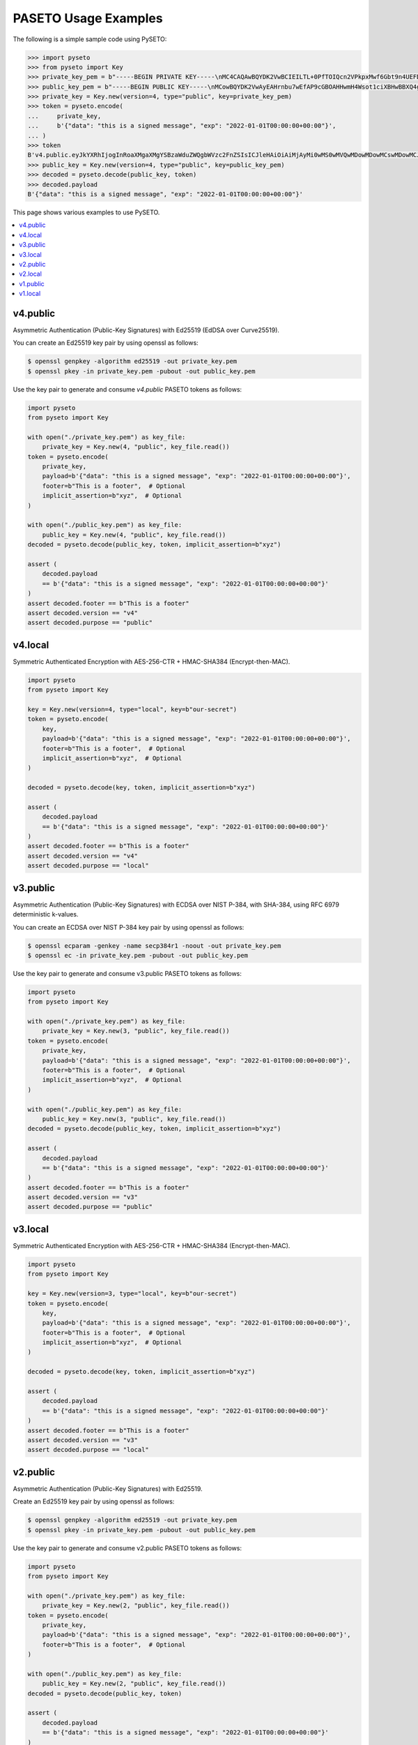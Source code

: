 PASETO Usage Examples
=====================

The following is a simple sample code using PySETO:

.. code-block:: pycon

    >>> import pyseto
    >>> from pyseto import Key
    >>> private_key_pem = b"-----BEGIN PRIVATE KEY-----\nMC4CAQAwBQYDK2VwBCIEILTL+0PfTOIQcn2VPkpxMwf6Gbt9n4UEFDjZ4RuUKjd0\n-----END PRIVATE KEY-----"
    >>> public_key_pem = b"-----BEGIN PUBLIC KEY-----\nMCowBQYDK2VwAyEAHrnbu7wEfAP9cGBOAHHwmH4Wsot1ciXBHwBBXQ4gsaI=\n-----END PUBLIC KEY-----"
    >>> private_key = Key.new(version=4, type="public", key=private_key_pem)
    >>> token = pyseto.encode(
    ...     private_key,
    ...     b'{"data": "this is a signed message", "exp": "2022-01-01T00:00:00+00:00"}',
    ... )
    >>> token
    B'v4.public.eyJkYXRhIjogInRoaXMgaXMgYSBzaWduZWQgbWVzc2FnZSIsICJleHAiOiAiMjAyMi0wMS0wMVQwMDowMDowMCswMDowMCJ9l1YiKei2FESvHBSGPkn70eFO1hv3tXH0jph1IfZyEfgm3t1DjkYqD5r4aHWZm1eZs_3_bZ9pBQlZGp0DPSdzDg'
    >>> public_key = Key.new(version=4, type="public", key=public_key_pem)
    >>> decoded = pyseto.decode(public_key, token)
    >>> decoded.payload
    B'{"data": "this is a signed message", "exp": "2022-01-01T00:00:00+00:00"}'

This page shows various examples to use PySETO.

.. contents::
   :local:

v4.public
---------

Asymmetric Authentication (Public-Key Signatures) with Ed25519 (EdDSA over Curve25519).


You can create an Ed25519 key pair by using openssl as follows:

.. code-block:: console

    $ openssl genpkey -algorithm ed25519 -out private_key.pem
    $ openssl pkey -in private_key.pem -pubout -out public_key.pem


Use the key pair to generate and consume `v4.public` PASETO tokens as follows:

.. code-block:: python

    import pyseto
    from pyseto import Key

    with open("./private_key.pem") as key_file:
        private_key = Key.new(4, "public", key_file.read())
    token = pyseto.encode(
        private_key,
        payload=b'{"data": "this is a signed message", "exp": "2022-01-01T00:00:00+00:00"}',
        footer=b"This is a footer",  # Optional
        implicit_assertion=b"xyz",  # Optional
    )

    with open("./public_key.pem") as key_file:
        public_key = Key.new(4, "public", key_file.read())
    decoded = pyseto.decode(public_key, token, implicit_assertion=b"xyz")

    assert (
        decoded.payload
        == b'{"data": "this is a signed message", "exp": "2022-01-01T00:00:00+00:00"}'
    )
    assert decoded.footer == b"This is a footer"
    assert decoded.version == "v4"
    assert decoded.purpose == "public"


v4.local
--------

Symmetric Authenticated Encryption with AES-256-CTR + HMAC-SHA384 (Encrypt-then-MAC).

.. code-block:: python

    import pyseto
    from pyseto import Key

    key = Key.new(version=4, type="local", key=b"our-secret")
    token = pyseto.encode(
        key,
        payload=b'{"data": "this is a signed message", "exp": "2022-01-01T00:00:00+00:00"}',
        footer=b"This is a footer",  # Optional
        implicit_assertion=b"xyz",  # Optional
    )

    decoded = pyseto.decode(key, token, implicit_assertion=b"xyz")

    assert (
        decoded.payload
        == b'{"data": "this is a signed message", "exp": "2022-01-01T00:00:00+00:00"}'
    )
    assert decoded.footer == b"This is a footer"
    assert decoded.version == "v4"
    assert decoded.purpose == "local"

v3.public
---------

Asymmetric Authentication (Public-Key Signatures) with ECDSA over NIST P-384,
with SHA-384, using RFC 6979 deterministic k-values.

You can create an ECDSA over NIST P-384 key pair by using openssl as follows:

.. code-block:: console

    $ openssl ecparam -genkey -name secp384r1 -noout -out private_key.pem
    $ openssl ec -in private_key.pem -pubout -out public_key.pem

Use the key pair to generate and consume v3.public PASETO tokens as follows:

.. code-block:: python

    import pyseto
    from pyseto import Key

    with open("./private_key.pem") as key_file:
        private_key = Key.new(3, "public", key_file.read())
    token = pyseto.encode(
        private_key,
        payload=b'{"data": "this is a signed message", "exp": "2022-01-01T00:00:00+00:00"}',
        footer=b"This is a footer",  # Optional
        implicit_assertion=b"xyz",  # Optional
    )

    with open("./public_key.pem") as key_file:
        public_key = Key.new(3, "public", key_file.read())
    decoded = pyseto.decode(public_key, token, implicit_assertion=b"xyz")

    assert (
        decoded.payload
        == b'{"data": "this is a signed message", "exp": "2022-01-01T00:00:00+00:00"}'
    )
    assert decoded.footer == b"This is a footer"
    assert decoded.version == "v3"
    assert decoded.purpose == "public"

v3.local
--------

Symmetric Authenticated Encryption with AES-256-CTR + HMAC-SHA384 (Encrypt-then-MAC).

.. code-block:: python

    import pyseto
    from pyseto import Key

    key = Key.new(version=3, type="local", key=b"our-secret")
    token = pyseto.encode(
        key,
        payload=b'{"data": "this is a signed message", "exp": "2022-01-01T00:00:00+00:00"}',
        footer=b"This is a footer",  # Optional
        implicit_assertion=b"xyz",  # Optional
    )

    decoded = pyseto.decode(key, token, implicit_assertion=b"xyz")

    assert (
        decoded.payload
        == b'{"data": "this is a signed message", "exp": "2022-01-01T00:00:00+00:00"}'
    )
    assert decoded.footer == b"This is a footer"
    assert decoded.version == "v3"
    assert decoded.purpose == "local"


v2.public
---------

Asymmetric Authentication (Public-Key Signatures) with Ed25519.


Create an Ed25519 key pair by using openssl as follows:

.. code-block:: console

    $ openssl genpkey -algorithm ed25519 -out private_key.pem
    $ openssl pkey -in private_key.pem -pubout -out public_key.pem


Use the key pair to generate and consume v2.public PASETO tokens as follows:

.. code-block:: python

    import pyseto
    from pyseto import Key

    with open("./private_key.pem") as key_file:
        private_key = Key.new(2, "public", key_file.read())
    token = pyseto.encode(
        private_key,
        payload=b'{"data": "this is a signed message", "exp": "2022-01-01T00:00:00+00:00"}',
        footer=b"This is a footer",  # Optional
    )

    with open("./public_key.pem") as key_file:
        public_key = Key.new(2, "public", key_file.read())
    decoded = pyseto.decode(public_key, token)

    assert (
        decoded.payload
        == b'{"data": "this is a signed message", "exp": "2022-01-01T00:00:00+00:00"}'
    )
    assert decoded.footer == b"This is a footer"
    assert decoded.version == "v2"
    assert decoded.purpose == "public"


v2.local
--------

Symmetric Authenticated Encryption with XChaCha20-Poly1305 (192-bit nonce,
256-bit key and 128-bit authentication tag).


In this case, you must use 32 byte key as follows:

.. code-block:: python

    import pyseto
    from pyseto import Key
    from secrets import token_bytes

    key = Key.new(version=2, type="local", key=token_bytes(32))
    token = pyseto.encode(
        key,
        payload=b'{"data": "this is a signed message", "exp": "2022-01-01T00:00:00+00:00"}',
        footer=b"This is a footer",  # Optional
    )

    decoded = pyseto.decode(key, token)

    assert (
        decoded.payload
        == b'{"data": "this is a signed message", "exp": "2022-01-01T00:00:00+00:00"}'
    )
    assert decoded.footer == b"This is a footer"
    assert decoded.version == "v2"
    assert decoded.purpose == "local"


v1.public
---------

Asymmetric Authentication (Public-Key Signatures) with RSASSA-PSS 2048-bit key,
SHA384 hashing and MGF1+SHA384.


Create an RSA key pair by using openssl as follows:

.. code-block:: console

    $ openssl genrsa -out private_key.pem 2048
    $ openssl rsa -in private_key.pem -outform PEM -pubout -out public_key.pem


Use the key pair to generate and consume v1.public PASETO tokens as follows:

.. code-block:: python

    import pyseto
    from pyseto import Key

    with open("./private_key.pem") as key_file:
        private_key = Key.new(1, "public", key_file.read())
    token = pyseto.encode(
        private_key,
        payload=b'{"data": "this is a signed message", "exp": "2022-01-01T00:00:00+00:00"}',
        footer=b"This is a footer",  # Optional
    )

    with open("./public_key.pem") as key_file:
        public_key = Key.new(1, "public", key_file.read())
    decoded = pyseto.decode(public_key, token)

    assert (
        decoded.payload
        == b'{"data": "this is a signed message", "exp": "2022-01-01T00:00:00+00:00"}'
    )
    assert decoded.footer == b"This is a footer"
    assert decoded.version == "v1"
    assert decoded.purpose == "public"


v1.local
--------

Symmetric Authenticated Encryption with AES-256-CTR + HMAC-SHA384 (Encrypt-then-MAC).

.. code-block:: python

    import pyseto
    from pyseto import Key
    from secrets import token_bytes

    key = Key.new(version=1, type="local", key=b"our-secret")
    token = pyseto.encode(
        key,
        payload=b'{"data": "this is a signed message", "exp": "2022-01-01T00:00:00+00:00"}',
        footer=b"This is a footer",  # Optional
    )

    decoded = pyseto.decode(key, token)

    assert (
        decoded.payload
        == b'{"data": "this is a signed message", "exp": "2022-01-01T00:00:00+00:00"}'
    )
    assert decoded.footer == b"This is a footer"
    assert decoded.version == "v1"
    assert decoded.purpose == "local"
